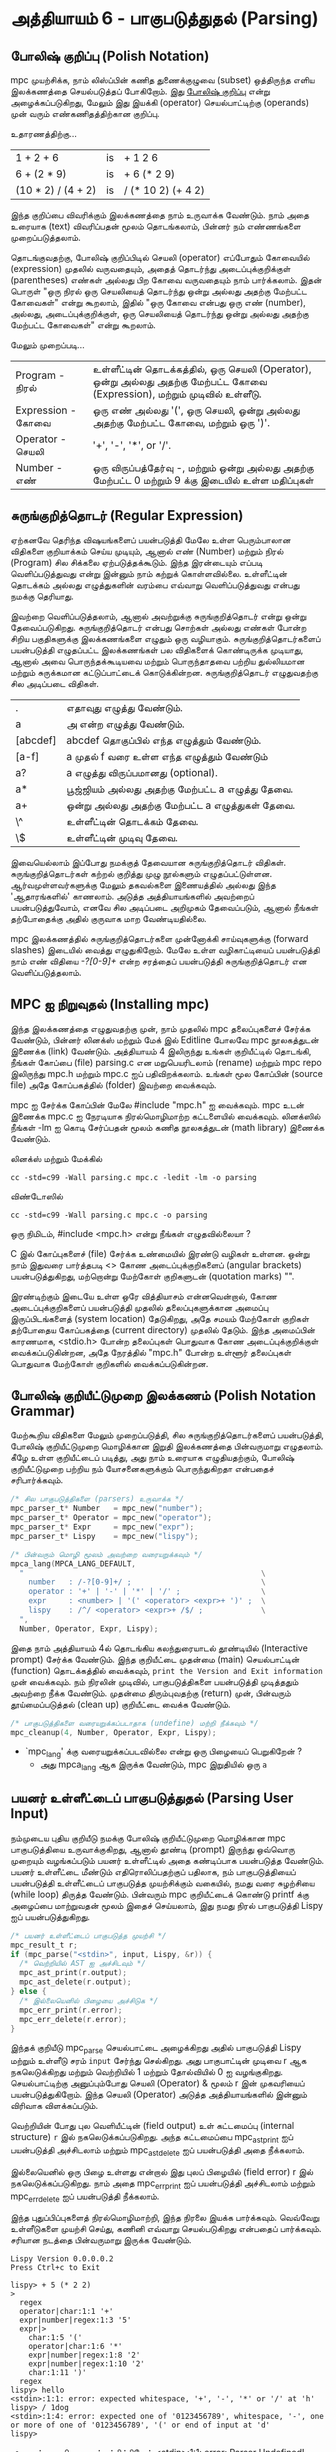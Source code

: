 * அத்தியாயம் 6 - பாகுபடுத்துதல் (Parsing)

** போலிஷ் குறிப்பு (Polish Notation)

mpc முயற்சிக்க, நாம் லிஸ்ப்பின் கணித துணைக்குழுவை (subset) ஒத்திருந்த எளிய
இலக்கணத்தை செயல்படுத்தப் போகிறோம். இது [[http://en.wikipedia.org/wiki/Polish_notation][போலிஷ் குறிப்பு]] என்று அழைக்கப்படுகிறது,
மேலும் இது இயக்கி (operator) செயல்பாட்டிற்கு (operands) முன் வரும்
எண்கணிதத்திற்கான குறிப்பு.

உதாரணத்திற்கு...

| 1 + 2 + 6          | is | + 1 2 6            |
| 6 + (2 * 9)        | is | + 6 (* 2 9)        |
| (10 * 2) / (4 + 2) | is | / (* 10 2) (+ 4 2) |

இந்த குறிப்பை விவரிக்கும் இலக்கணத்தை நாம் உருவாக்க வேண்டும். நாம் அதை உரையாக
(text) விவரிப்பதன் மூலம் தொடங்கலாம், பின்னர் நம் எண்ணங்களை முறைப்படுத்தலாம்.


தொடங்குவதற்கு, போலிஷ் குறிப்பிடில் செயலி (operator) எப்போதும் கோவையில்
(expression) முதலில் வருவதையும், அதைத் தொடர்ந்து அடைப்புக்குறிக்குள்
(parentheses) எண்கள் அல்லது பிற கோவை வருவதையும் நாம் பார்க்கலாம். இதன் பொருள்
"ஒரு நிரல் ஒரு செயலியைத் தொடர்ந்து ஒன்று அல்லது அதற்கு மேற்பட்ட கோவைகள்" என்று
கூறலாம், இதில் "ஒரு கோவை என்பது ஒரு எண் (number), அல்லது, அடைப்புக்குறிக்குள்,
ஒரு செயலியைத் தொடர்ந்து ஒன்று அல்லது அதற்கு மேற்பட்ட கோவைகள்" என்று கூறலாம்.

மேலும் முறைப்படி...


| Program    - நிரல்    | உள்ளீட்டின் தொடக்கத்தில், ஒரு செயலி (Operator), ஒன்று அல்லது அதற்கு மேற்பட்ட கோவை (Expression), மற்றும் முடிவில் உள்ளீடு. |
| Expression - கோவை | ஒரு எண் அல்லது '(', ஒரு செயலி, ஒன்று அல்லது அதற்கு மேற்பட்ட கோவை, மற்றும் ஒரு ')'.                                 |
| Operator   - செயலி  | '+', '-', '*', or '/'.                                                                                             |
| Number     -  எண்   | ஒரு விருப்பத்தேர்வு -, மற்றும் ஒன்று அல்லது அதற்கு மேற்பட்ட 0 மற்றும் 9 க்கு இடையில் உள்ள மதிப்புகள்                          |


** சுருங்குறித்தொடர் (Regular Expression)
ஏற்கனவே தெரிந்த விஷயங்களைப் பயன்படுத்தி மேலே உள்ள பெரும்பாலான விதிகளை
குறியாக்கம் செய்ய முடியும், ஆனால் எண் (Number) மற்றும் நிரல் (Program) சில
சிக்கலை ஏற்படுத்தக்கூடும். இந்த இரன்டையும் எப்படி வெளிப்படுத்துவது என்று இன்னும் நாம்
கற்றுக் கொள்ளவில்லை. உள்ளீட்டின் தொடக்கம் அல்லது எழுத்துகளின் வரம்பை எவ்வாறு
வெளிப்படுத்துவது என்பது நமக்கு தெரியாது.

இவற்றை வெளிப்படுத்தலாம், ஆனால் அவற்றுக்கு சுருங்குறித்தொடர் என்று ஒன்று
தேவைப்படுகிறது. சுருங்குறித்தொடர் என்பது சொற்கள் அல்லது எண்கள் போன்ற சிறிய
பகுதிகளுக்கு இலக்கணங்களை எழுதும் ஒரு வழியாகும். சுருங்குறித்தொடர்களைப்
பயன்படுத்தி எழுதப்பட்ட இலக்கணங்கள் பல விதிகளைக் கொண்டிருக்க முடியாது, ஆனால் அவை
பொருந்தக்கூடியவை மற்றும் பொருந்தாதவை பற்றிய துல்லியமான மற்றும் சுருக்கமான
கட்டுப்பாட்டைக் கொடுக்கின்றன. சுருங்குறித்தொடர் எழுதுவதற்கு சில அடிப்படை விதிகள்.

| .        | எதாவுது எழுத்து வேண்டும்.                        |
| a        | அ என்ற எழுத்து வேண்டும்.                       |
| [abcdef] | abcdef தொகுப்பில் எந்த எழுத்தும் வேண்டும்.        |
| [a-f]    | a முதல் f வரை உள்ள எந்த எழுத்தும் வேண்டும்       |
| a?       | a எழுத்து விருப்பமானது (optional).               |
| a*       | பூஜ்ஜியம் அல்லது அதற்கு மேற்பட்ட a எழுத்து தேவை. |
| a+       | ஒன்று அல்லது அதற்கு மேற்பட்ட a எழுத்துகள் தேவை. |
| \^       | உள்ளீட்டின் தொடக்கம் தேவை.                     |
| \$       | உள்ளீட்டின் முடிவு தேவை.                         |


இவையெல்லாம் இப்போது நமக்குத் தேவையான சுருங்குறித்தொடர்
விதிகள். சுருங்குறித்தொடர்கள் கற்றல் குறித்து முழு நூல்களும்
எழுதப்பட்டுள்ளன. ஆர்வமுள்ளவர்களுக்கு மேலும் தகவல்களை இணையத்தில் அல்லது இந்த
'ஆதாரங்களில்' காணலாம். அடுத்த அத்தியாயங்களில் அவற்றைப் பயன்படுத்துவோம், எனவே சில
அடிப்படை அறிமுகம் தேவைப்படும், ஆனால் நீங்கள் தற்போதைக்கு அதில் குருவாக மாற
வேண்டியதில்லை.

mpc இலக்கணத்தில் சுருங்குறித்தொடர்களை முன்னோக்கி சாய்வுகளுக்கு (forward slashes)
இடையில் வைத்து எழுதுகிறோம். மேலே உள்ள வழிகாட்டியைப் பயன்படுத்தி நாம் எண் விதியை
/-?[0-9]+/ என்ற சரத்தைப் பயன்படுத்தி சுருங்குறித்தொடர் என வெளிப்படுத்தலாம்.

** MPC ஐ நிறுவுதல் (Installing mpc)

இந்த இலக்கணத்தை எழுதுவதற்கு முன், நாம் முதலில் mpc தலைப்புகளைச் சேர்க்க வேண்டும்,
பின்னர் லினக்ஸ் மற்றும் மேக் இல் Editline போலவே mpc நூலகத்துடன் இணைக்க (link)
வேண்டும். அத்தியாயம் 4 இலிருந்து உங்கள் குறியீட்டில் தொடங்கி, நீங்கள் கோப்பை (file)
parsing.c என மறுபெயரிடலாம் (rename) மற்றும் mpc repo இலிருந்து mpc.h மற்றும்
mpc.c ஐப் பதிவிறக்கலாம். உங்கள் மூல கோப்பின் (source file) அதே கோப்பகத்தில்
(folder) இவற்றை வைக்கவும்.

mpc ஐ சேர்க்க கோப்பின் மேலே #include "mpc.h" ஐ வைக்கவும். mpc உடன் இணைக்க
mpc.c ஐ நேரடியாக நிரல்மொழிமாற்ற கட்டளையில் வைக்கவும். லினக்ஸில் நீங்கள் -lm ஐ
கொடி சேர்ப்பதன் மூலம் கணித நூலகத்துடன் (math library) இணைக்க வேண்டும்.

லினக்ஸ் மற்றும் மேக்கில்

#+begin_src shell
  cc -std=c99 -Wall parsing.c mpc.c -ledit -lm -o parsing
#+end_src

விண்டோஸில்

#+begin_src shell
  cc -std=c99 -Wall parsing.c mpc.c -o parsing
#+end_src

ஒரு நிமிடம், #include <mpc.h> என்று நீங்கள் எழுதவில்லையா ?

C இல் கோப்புகளைச் (file) சேர்க்க உண்மையில் இரண்டு வழிகள் உள்ளன. ஒன்று நாம் இதுவரை
பார்த்தபடி <> கோண அடைப்புக்குறிகளைப் (angular brackets) பயன்படுத்துகிறது,
மற்றொன்று மேற்கோள் குறிகளுடன் (quotation marks) "".

இரண்டிற்கும் இடையே உள்ள ஒரே வித்தியாசம் என்னவென்றால், கோண அடைப்புக்குறிகளைப்
பயன்படுத்தி முதலில் தலைப்புகளுக்கான அமைப்பு இருப்பிடங்களைத் (system location)
தேடுகிறது, அதே சமயம் மேற்கோள் குறிகள் தற்போதைய கோப்பகத்தை (current directory)
முதலில் தேடும். இந்த அமைப்பின் காரணமாக, <stdio.h> போன்ற தலைப்புகள் பொதுவாக கோண
அடைப்புக்குறிக்குள் வைக்கப்படுகின்றன, அதே நேரத்தில் "mpc.h" போன்ற உள்ளூர் தலைப்புகள்
பொதுவாக மேற்கோள் குறிகளில் வைக்கப்படுகின்றன.

** போலிஷ் குறியீட்டுமுறை இலக்கணம் (Polish Notation Grammar)

மேற்கூறிய விதிகளை மேலும் முறைப்படுத்தி, சில சுருங்குறித்தொடர்களைப் பயன்படுத்தி,
போலிஷ் குறியீட்டுமுறை மொழிக்கான இறுதி இலக்கணத்தை பின்வருமாறு எழுதலாம். கீழே உள்ள
குறியீட்டைப் படித்து, அது நாம் உரையாக எழுதியதற்கும், போலிஷ் குறியீட்டுமுறை பற்றிய
நம் யோசனைகளுக்கும் பொருந்துகிறதா என்பதைச் சரிபார்க்கவும்.

#+begin_src c
  /* சில பாகுபடுத்திகளை (parsers) உருவாக்க */
  mpc_parser_t* Number   = mpc_new("number");
  mpc_parser_t* Operator = mpc_new("operator");
  mpc_parser_t* Expr     = mpc_new("expr");
  mpc_parser_t* Lispy    = mpc_new("lispy");
  
  /* பின்வரும் மொழி மூலம் அவற்றை வரையறுக்கவும் */
  mpca_lang(MPCA_LANG_DEFAULT,
    "                                                     \
      number   : /-?[0-9]+/ ;                             \
      operator : '+' | '-' | '*' | '/' ;                  \
      expr     : <number> | '(' <operator> <expr>+ ')' ;  \
      lispy    : /^/ <operator> <expr>+ /$/ ;             \
    ",
    Number, Operator, Expr, Lispy);
  
#+end_src


இதை நாம் அத்தியாயம் 4ல் தொடங்கிய கலந்துரையாடல் தூண்டியில் (Interactive prompt)
சேர்க்க வேண்டும். இந்த குறியீட்டை முதன்மை (main) செயல்பாட்டின் (function)
தொடக்கத்தில் வைக்கவும், ~print the Version and Exit information~ முன்
வைக்கவும். நம் நிரலின் முடிவில், பாகுபடுத்திகளை பயன்படுத்தி முடித்ததும் அவற்றை
நீக்க வேண்டும். முதன்மை திரும்புவதற்கு (return) முன், பின்வரும் தூய்மைப்படுத்தல்
(clean up) குறியீட்டை வைக்க வேண்டும்.

#+begin_src c
  /* பாகுபடுத்திகளை வரையறுக்கப்படாதாக (undefine) மற்றி நீக்கவும் */
  mpc_cleanup(4, Number, Operator, Expr, Lispy);
#+end_src

- `mpc_lang' க்கு வரையறுக்கப்படவில்லை என்று ஒரு பிழையைப் பெறுகிறேன் ?
  - அது mpca_lang ஆக இருக்க வேண்டும், mpc இறுதியில் ஒரு ~a~

** பயனர் உள்ளீட்டைப் பாகுபடுத்துதல் (Parsing User Input)

நம்முடைய புதிய குறியீடு நமக்கு போலிஷ் குறியீட்டுமுறை மொழிக்கான mpc
பாகுபடுத்தியை உருவாக்குகிறது, ஆனால் தூண்டி (prompt) இருந்து ஒவ்வொரு முறையும்
வழங்கப்படும் பயனர் உள்ளீட்டில் அதை கண்டிப்பாக பயன்படுத்த வேண்டும். பயனர் உள்ளீட்டை மீண்டும்
எதிரொலிப்பதற்குப் பதிலாக, நம் பாகுபடுத்தியைப் பயன்படுத்தி உள்ளீட்டைப் பாகுபடுத்த
முயற்சிக்கும் வகையில், நமது வரை சுழற்சியை (while loop) திருத்த
வேண்டும். பின்வரும் mpc குறியீட்டைக் கொண்டு printf க்கு அழைப்பை மாற்றுவதன் மூலம்
இதைச் செய்யலாம், இது நமது நிரல் பாகுபடுத்தி Lispy ஐப் பயன்படுத்துகிறது.

#+begin_src c
  /* பயனர் உள்ளீட்டைப் பாகுபடுத்த முயற்சி */
  mpc_result_t r;
  if (mpc_parse("<stdin>", input, Lispy, &r)) {
    /* வெற்றியில் AST ஐ அச்சிடவும் */
    mpc_ast_print(r.output);
    mpc_ast_delete(r.output);
  } else {
    /* இல்லையெனில் பிழையை அச்சிடுக */
    mpc_err_print(r.error);
    mpc_err_delete(r.error);
  }
#+end_src

இந்தக் குறியீடு mpc_parse செயல்பாட்டை அழைக்கிறது அதில் பாகுபடுத்தி Lispy மற்றும்
உள்ளீடு சரம் ~input~ சேர்ந்து செல்கிறது. அது பாகுபாட்டின் முடிவை r ஆக
நகலெடுக்கிறது மற்றும் வெற்றியில் 1 மற்றும் தோல்வியில் 0 ஐ
வழங்குகிறது. செயல்பாட்டிற்கு அனுப்பும்போது செயலி (Operator) & மூலம் r இன்
முகவரியைப் பயன்படுத்துகிறோம். இந்த செயலி (Operator) அடுத்த அத்தியாயங்களில்
இன்னும் விரிவாக விளக்கப்படும்.

வெற்றியின் போது புல வெளியீட்டின் (field output) உள் கட்டமைப்பு (internal
structure) ~r~ இல் நகலெடுக்கப்படுகிறது. அந்த கட்டமைப்பை mpc_ast_print ஐப்
பயன்படுத்தி அச்சிடலாம் மற்றும் mpc_ast_delete ஐப் பயன்படுத்தி அதை நீக்கலாம்.

இல்லையெனில் ஒரு பிழை உள்ளது என்றால் இது புலப் பிழையில் (field error) r இல்
நகலெடுக்கப்படுகிறது. நாம் அதை mpc_err_print ஐப் பயன்படுத்தி அச்சிடலாம் மற்றும்
mpc_err_delete ஐப் பயன்படுத்தி நீக்கலாம்.

இந்த புதுப்பிப்புகளைத் நிரல்மொழிமாற்றி, இந்த நிரலை இயக்க பார்க்கவும். வெவ்வேறு
உள்ளீடுகளை முயற்சி செய்து, கணினி எவ்வாறு செயல்படுகிறது என்பதைப்
பார்க்கவும். சரியான நடத்தை பின்வருமாறு இருக்க வேண்டும்.

#+begin_example
  Lispy Version 0.0.0.0.2
  Press Ctrl+c to Exit
  
  lispy> + 5 (* 2 2)
  >
    regex
    operator|char:1:1 '+'
    expr|number|regex:1:3 '5'
    expr|>
      char:1:5 '('
      operator|char:1:6 '*'
      expr|number|regex:1:8 '2'
      expr|number|regex:1:10 '2'
      char:1:11 ')'
    regex
  lispy> hello
  <stdin>:1:1: error: expected whitespace, '+', '-', '*' or '/' at 'h'
  lispy> / 1dog
  <stdin>:1:4: error: expected one of '0123456789', whitespace, '-', one or more of one of '0123456789', '(' or end of input at 'd'
  lispy>
#+end_example

- நான் ஒரு பிழையைப் சந்திக்கிறேன் <stdin>:1:1: error: Parser Undefined!.
  - mpca_lang க்கு வழங்கப்பட்ட உங்கள் இலக்கணத்திற்கான தொடரியல் (syntax) தவறாக
    இருப்பதால் இந்தப் பிழை ஏற்பட்டது. இலக்கணத்தின் எந்தப் பகுதி தவறானது என்பதை
    உங்களால் கண்டுபிடிக்க முடியுமா என்று பார்க்கவும். இதைக் கண்டறியவும், இலக்கணம்
    எப்படி இருக்க வேண்டும் என்பதைச் சரிபார்க்கவும் இந்த அத்தியாயத்திற்கான குறிப்புக்
    (reference) குறியீட்டைப் பார்க்கலாம்.

** வெகுமதி மதிப்பெண் (Bonus Marks)
- aababa அல்லது bbaa போன்ற அனைத்து a அல்லது b இன் சுருங்குறித்தொடர் பொருந்தும் சரங்களை எழுதவும்.
- ababab அல்லது aba போன்ற தொடர்ச்சியான a மற்றும் b ஆகியவற்றின் சுருங்குறித்தொடர் பொருந்தும் சரங்களை எழுதவும்.
- சுருங்குறித்தொடர் பொருந்தும் pit, pot and respite ஆனால் peat, spit, அல்லது part வேண்டாம்.
- % போன்ற புதிய செயலி (Operator) சேர்க்க இலக்கணத்தை மாற்றவும்.
- உரை வடிவத்தில் எழுதப்பட்ட add, sub, mul, div செயலி(Operator) அடையாளம் காண இலக்கணத்தை மாற்றவும்.
- 0.01, 5.21 அல்லது 10.2 போன்ற தசம (Decimal) எண்களை அடையாளம் காண இலக்கணத்தை மாற்றவும்.
- செயலி(Operator) இரண்டு வெளிப்பாடுகளுக்கு (expressions) இடையில் வழக்கமாக எழுதுவதற்கு இலக்கணத்தை மாற்றவும்.
- Doge ஐ பகுபடுத்துவதற்கு முந்தைய அத்தியாயத்தின் இலக்கணத்தைப் பயன்படுத்தவும். உள்ளீட்டின் தொடக்கத்தையும் முடிவையும் நீங்கள் சேர்க்க வேண்டும்.

